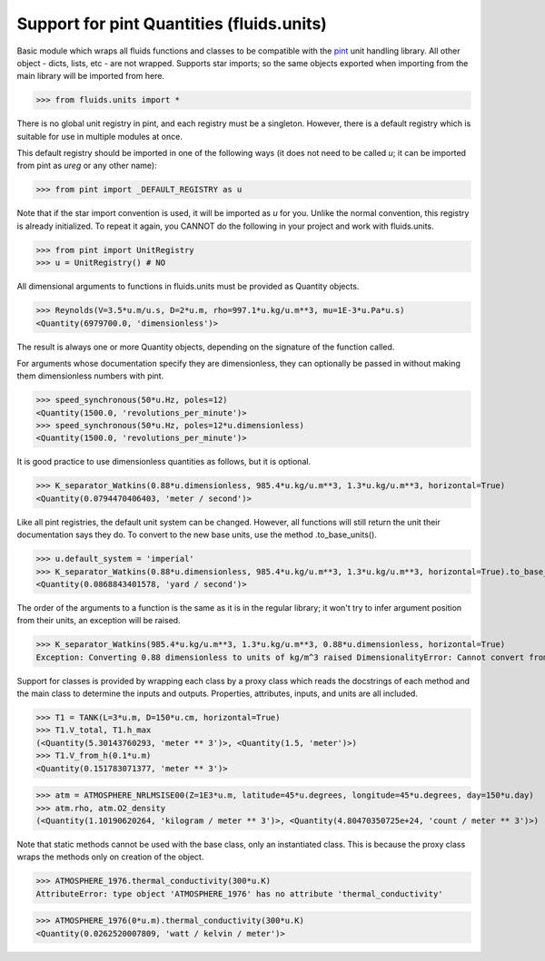 Support for pint Quantities (fluids.units)
==========================================

Basic module which wraps all fluids functions and classes to be compatible with the
`pint <https://github.com/hgrecco/pint>`_ unit handling library.
All other object - dicts, lists, etc - are not wrapped. Supports star 
imports; so the same objects exported when importing from the main library
will be imported from here. 

>>> from fluids.units import *

There is no global unit registry in pint, and each registry must be a singleton.
However, there is a default registry which is suitable for use in multiple
modules at once. 

This default registry should be imported in one of the following ways (it does
not need to be called `u`; it can be imported from pint as `ureg` or any other
name):

>>> from pint import _DEFAULT_REGISTRY as u

Note that if the star import convention is used, it will be imported as `u`
for you. Unlike the normal convention, this registry is already initialized. To repeat
it again, you CANNOT do the following in your project and work with 
fluids.units.

>>> from pint import UnitRegistry
>>> u = UnitRegistry() # NO

All dimensional arguments to functions in fluids.units must be provided as Quantity objects.

>>> Reynolds(V=3.5*u.m/u.s, D=2*u.m, rho=997.1*u.kg/u.m**3, mu=1E-3*u.Pa*u.s)
<Quantity(6979700.0, 'dimensionless')>

The result is always one or more Quantity objects, depending on the signature
of the function called. 

For arguments whose documentation specify they are dimensionless, they can
optionally be passed in without making them dimensionless numbers with pint.

>>> speed_synchronous(50*u.Hz, poles=12)
<Quantity(1500.0, 'revolutions_per_minute')>
>>> speed_synchronous(50*u.Hz, poles=12*u.dimensionless)
<Quantity(1500.0, 'revolutions_per_minute')>

It is good practice to use dimensionless quantities as follows, but it is 
optional.
    
>>> K_separator_Watkins(0.88*u.dimensionless, 985.4*u.kg/u.m**3, 1.3*u.kg/u.m**3, horizontal=True)
<Quantity(0.0794470406403, 'meter / second')>
 
Like all pint registries, the default unit system can be changed. However, all
functions will still return the unit their documentation says they do. To
convert to the new base units, use the method .to_base_units(). 

>>> u.default_system = 'imperial'
>>> K_separator_Watkins(0.88*u.dimensionless, 985.4*u.kg/u.m**3, 1.3*u.kg/u.m**3, horizontal=True).to_base_units()
<Quantity(0.0868843401578, 'yard / second')>

The order of the arguments to a function is the same as it is in the regular 
library; it won't try to infer argument position from their units, an 
exception will be raised.

>>> K_separator_Watkins(985.4*u.kg/u.m**3, 1.3*u.kg/u.m**3, 0.88*u.dimensionless, horizontal=True)
Exception: Converting 0.88 dimensionless to units of kg/m^3 raised DimensionalityError: Cannot convert from 'dimensionless' (dimensionless) to 'kilogram / meter ** 3' ([mass] / [length] ** 3)


Support for classes is provided by wrapping each class by a proxy class which reads
the docstrings of each method and the main class to determine the inputs and outputs.
Properties, attributes, inputs, and units are all included.


>>> T1 = TANK(L=3*u.m, D=150*u.cm, horizontal=True)
>>> T1.V_total, T1.h_max
(<Quantity(5.30143760293, 'meter ** 3')>, <Quantity(1.5, 'meter')>)
>>> T1.V_from_h(0.1*u.m)
<Quantity(0.151783071377, 'meter ** 3')>

>>> atm = ATMOSPHERE_NRLMSISE00(Z=1E3*u.m, latitude=45*u.degrees, longitude=45*u.degrees, day=150*u.day)
>>> atm.rho, atm.O2_density
(<Quantity(1.10190620264, 'kilogram / meter ** 3')>, <Quantity(4.80470350725e+24, 'count / meter ** 3')>)


Note that static methods cannot be used with the base class, only an instantiated class. This is
because the proxy class wraps the methods only on creation of the object.

>>> ATMOSPHERE_1976.thermal_conductivity(300*u.K)
AttributeError: type object 'ATMOSPHERE_1976' has no attribute 'thermal_conductivity'

>>> ATMOSPHERE_1976(0*u.m).thermal_conductivity(300*u.K)
<Quantity(0.0262520007809, 'watt / kelvin / meter')>
